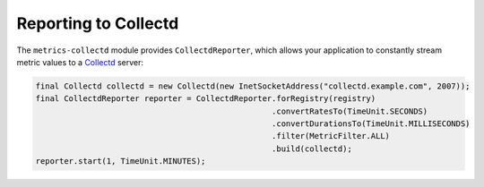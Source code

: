.. _manual-collectd:

#####################
Reporting to Collectd
#####################

The ``metrics-collectd`` module provides ``CollectdReporter``, which allows your application to
constantly stream metric values to a Collectd_ server:

.. _Collectd: https://collectd.org/

.. code-block:: java

    final Collectd collectd = new Collectd(new InetSocketAddress("collectd.example.com", 2007));
    final CollectdReporter reporter = CollectdReporter.forRegistry(registry)
                                                      .convertRatesTo(TimeUnit.SECONDS)
                                                      .convertDurationsTo(TimeUnit.MILLISECONDS)
                                                      .filter(MetricFilter.ALL)
                                                      .build(collectd);
    reporter.start(1, TimeUnit.MINUTES);

